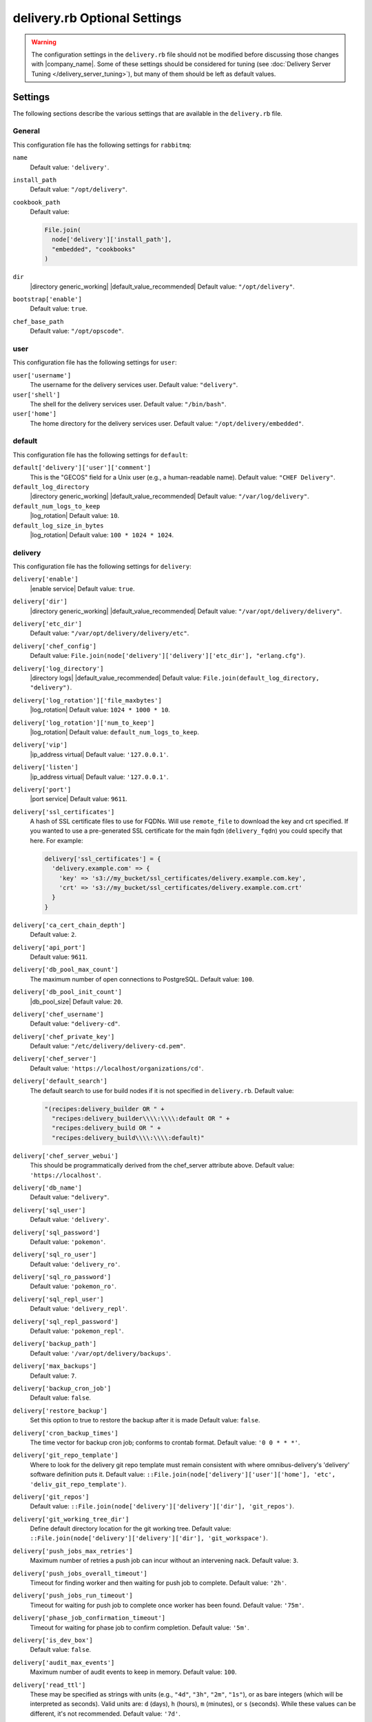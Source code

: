 =====================================================
delivery.rb Optional Settings 
=====================================================

.. warning:: The configuration settings in the ``delivery.rb`` file should not be modified before discussing those changes with |company_name|. Some of these settings should be considered for tuning (see :doc:`Delivery Server Tuning </delivery_server_tuning>`), but many of them should be left as default values.

Settings
=====================================================
The following sections describe the various settings that are available in the ``delivery.rb`` file.

General
-----------------------------------------------------
This configuration file has the following settings for ``rabbitmq``:

``name``
   Default value: ``'delivery'``.

``install_path``
   Default value: ``"/opt/delivery"``.

``cookbook_path``
   Default value:

   .. code-block:: ruby

      File.join(
        node['delivery']['install_path'],
        "embedded", "cookbooks"
      )

``dir``
   |directory generic_working| |default_value_recommended| Default value: ``"/opt/delivery"``.

``bootstrap['enable']``
   Default value: ``true``.

``chef_base_path``
   Default value: ``"/opt/opscode"``.

user
-----------------------------------------------------
This configuration file has the following settings for ``user``:

``user['username']``
   The username for the delivery services user. Default value: ``"delivery"``.

``user['shell']``
   The shell for the delivery services user. Default value: ``"/bin/bash"``.

``user['home']``
   The home directory for the delivery services user. Default value: ``"/opt/delivery/embedded"``.

default
-----------------------------------------------------
This configuration file has the following settings for ``default``:

``default['delivery']['user']['comment']``
   This is the "GECOS" field for a Unix user (e.g., a human-readable name). Default value: ``"CHEF Delivery"``.

``default_log_directory``
   |directory generic_working| |default_value_recommended| Default value: ``"/var/log/delivery"``.

``default_num_logs_to_keep``
   |log_rotation| Default value: ``10``.

``default_log_size_in_bytes``
   |log_rotation| Default value: ``100 * 1024 * 1024``.

delivery
-----------------------------------------------------
This configuration file has the following settings for ``delivery``:

``delivery['enable']``
   |enable service| Default value: ``true``.

``delivery['dir']``
   |directory generic_working| |default_value_recommended| Default value: ``"/var/opt/delivery/delivery"``.

``delivery['etc_dir']``
   Default value: ``"/var/opt/delivery/delivery/etc"``.

``delivery['chef_config']``
   Default value: ``File.join(node['delivery']['delivery']['etc_dir'], "erlang.cfg")``.

``delivery['log_directory']``
   |directory logs| |default_value_recommended| Default value: ``File.join(default_log_directory, "delivery")``.

``delivery['log_rotation']['file_maxbytes']``
   |log_rotation| Default value: ``1024 * 1000 * 10``.

``delivery['log_rotation']['num_to_keep']``
   |log_rotation| Default value: ``default_num_logs_to_keep``.

``delivery['vip']``
   |ip_address virtual| Default value: ``'127.0.0.1'``.

``delivery['listen']``
   |ip_address virtual| Default value: ``'127.0.0.1'``.

``delivery['port']``
   |port service| Default value: ``9611``.

``delivery['ssl_certificates']``
   A hash of SSL certificate files to use for FQDNs. Will use ``remote_file`` to download the key and crt specified. If you wanted to use a pre-generated SSL certificate for the main fqdn (``delivery_fqdn``) you could specify that here. For example:

   .. code-block:: ruby

      delivery['ssl_certificates'] = {
        'delivery.example.com' => {
          'key' => 's3://my_bucket/ssl_certificates/delivery.example.com.key',
          'crt' => 's3://my_bucket/ssl_certificates/delivery.example.com.crt'
        }
      }

``delivery['ca_cert_chain_depth']``
   Default value: ``2``.

``delivery['api_port']``
   Default value: ``9611``.

``delivery['db_pool_max_count']``
   The maximum number of open connections to PostgreSQL. Default value: ``100``.

``delivery['db_pool_init_count']``
   |db_pool_size| Default value: ``20``.

``delivery['chef_username']``
   Default value: ``"delivery-cd"``.

``delivery['chef_private_key']``
   Default value: ``"/etc/delivery/delivery-cd.pem"``.

``delivery['chef_server']``
   Default value: ``'https://localhost/organizations/cd'``.

``delivery['default_search']``
   The default search to use for build nodes if it is not specified in ``delivery.rb``. Default value:

   .. code-block:: ruby

      "(recipes:delivery_builder OR " +
        "recipes:delivery_builder\\\\:\\\\:default OR " +
        "recipes:delivery_build OR " +
        "recipes:delivery_build\\\\:\\\\:default)"

``delivery['chef_server_webui']``
   This should be programmatically derived from the chef_server attribute above. Default value: ``'https://localhost'``.

``delivery['db_name']``
   Default value: ``"delivery"``.

``delivery['sql_user']``
   Default value: ``'delivery'``.

``delivery['sql_password']``
   Default value: ``'pokemon'``.

``delivery['sql_ro_user']``
   Default value: ``'delivery_ro'``.

``delivery['sql_ro_password']``
   Default value: ``'pokemon_ro'``.

``delivery['sql_repl_user']``
   Default value: ``'delivery_repl'``.

``delivery['sql_repl_password']``
   Default value: ``'pokemon_repl'``.

``delivery['backup_path']``
   Default value: ``'/var/opt/delivery/backups'``.

``delivery['max_backups']``
   Default value: ``7``.

``delivery['backup_cron_job']``
   Default value: ``false``.

``delivery['restore_backup']``
   Set this option to true to restore the backup after it is made Default value: ``false``.

``delivery['cron_backup_times']``
   The time vector for backup cron job; conforms to crontab format. Default value: ``'0 0 * * *'``.

``delivery['git_repo_template']``
   Where to look for the delivery git repo template must remain consistent with where omnibus-delivery's 'delivery' software definition puts it. Default value: ``::File.join(node['delivery']['user']['home'], 'etc', 'deliv_git_repo_template')``.

``delivery['git_repos']``
   Default value: ``::File.join(node['delivery']['delivery']['dir'], 'git_repos')``.

``delivery['git_working_tree_dir']``
   Define default directory location for the git working tree. Default value: ``::File.join(node['delivery']['delivery']['dir'], 'git_workspace')``.

``delivery['push_jobs_max_retries']``
   Maximum number of retries a push job can incur without an intervening nack. Default value: ``3``.

``delivery['push_jobs_overall_timeout']``
   Timeout for finding worker and then waiting for push job to complete. Default value: ``'2h'``.

``delivery['push_jobs_run_timeout']``
   Timeout for waiting for push job to complete once worker has been found. Default value: ``'75m'``.

``delivery['phase_job_confirmation_timeout']``
   Timeout for waiting for phase job to confirm completion. Default value: ``'5m'``.

``delivery['is_dev_box']``
   Default value: ``false``.

``delivery['audit_max_events']``
   Maximum number of audit events to keep in memory. Default value: ``100``.

``delivery['read_ttl']``
   These may be specified as strings with units (e.g., ``"4d"``, ``"3h"``, ``"2m"``, ``"1s"``), or as bare integers (which will be interpreted as seconds). Valid units are: ``d`` (days), ``h`` (hours), ``m`` (minutes), or ``s`` (seconds). While these values can be different, it's not recommended. Default value: ``'7d'``.

``delivery['write_ttl']``
   These may be specified as strings with units (e.g., ``"4d"``, ``"3h"``, ``"2m"``, ``"1s"``), or as bare integers (which will be interpreted as seconds). Valid units are: ``d`` (days), ``h`` (hours), ``m`` (minutes), or ``s`` (seconds). While these values can be different, it's not recommended. Default value: ``'7d'``.

``delivery['ldap_hosts']``
   |ldap host| Default value: ``[]``.

``delivery['ldap_port']``
   |ldap port| Default value: ``3269``.

``delivery['ldap_timeout']``
   Default value: ``5000``.

``delivery['ldap_base_dn']``
   |ldap base_dn| Default value: ``"OU=Employees,OU=Domain users,DC=examplecorp,DC=com"``.

``delivery['ldap_bind_dn']``
   |ldap bind_dn| Default value: ``"ldapbind"``.

``delivery['ldap_bind_dn_password']``
   |ldap bind_password| Default value: ``"secret123"``.

``delivery['ldap_encryption']``
   Default value: ``"start_tls"``.

``delivery['ldap_attr_login']``
   The attribute that maps to a user's unique logon name. This is the attribute used for searching and will be used to map a user name into Delivery. Default value: ``'sAMAccountName'``.

``delivery['ldap_attr_mail']``
   The attribute that maps to user email address. Default value: ``'mail'``.

``delivery['ldap_attr_full_name']``
   The attribute that contains a full or display name for a user. Default value: ``'fullName'``.

``delivery['primary']``
   Default value: ``true``.

``delivery['primary_ip']``
   Default value: ``nil``.

``delivery['standby_ip']``
   Default value: ``nil``.

``delivery['use_ssl_termination']``
   Default value: ``false``.


delivery_web
-----------------------------------------------------
This configuration file has the following settings for ``delivery_web``:

``delivery_web['etc_dir']``
   |directory generic_working| |default_value_recommended| Default value: ``"/var/opt/delivery/delivery_web/etc"``.

``delivery_web['external_auth']``
   Default value: ``false``.

``delivery_web['password_recovery_url']``
   Default value: ``"http://google.com"``.

``delivery_web['build_version']``
   Default value: ``"0.0.1"``.

``delivery_web['api_version']``
   Default value: ``"v0"``.

``delivery_web['embedly_api_key']``
   Default value: ``"e0435c6ccfd74dfaacf7dfc987c9a7fa"``.

``delivery_web['root']``
   A hook to re-home the web ui for development and testing. Default value:

   .. code-block:: ruby

      "#{node['delivery']['install_path']}/embedded/service/delivery_web"

lsyncd
-----------------------------------------------------
This configuration file has the following settings for ``lsyncd``:

``lsyncd['enable']``
   |enable service| Default value: ``true``.

``lsyncd['dir']``
   |directory generic_working| |default_value_recommended| Default value: ``"/var/opt/delivery/lsyncd"``.

``lsyncd['log_directory']``
   |directory logs| |default_value_recommended| Default value: ``File.join(default_log_directory, "lsyncd")``.

``lsyncd['log_rotation']['file_maxbytes']``
   |log_rotation| Default value: ``default_log_size_in_bytes``.

``lsyncd['log_rotation']['num_to_keep']``
   |log_rotation| Default value: ``default_num_logs_to_keep``.

``lsyncd['user']``
   Default value: ``node['delivery']['user']['username']``.

``lsyncd['ssh_key']``
   Default value: ``"#{node['delivery']['user']['home']}/.ssh/id_rsa"``.

postgresql
-----------------------------------------------------
This configuration file has the following settings for ``postgresql``:

``postgresql['version']``
   |version postgresql| Default value: ``"9.2"``.

``postgresql['enable']``
   |enable service| Default value: ``true``.

``postgresql['ha']``
   |use ha| |ha true| Default value: ``false``.

``postgresql['dir']``
   |directory generic_working| |default_value_recommended| Default value: ``"/var/opt/delivery/postgresql/#{node['delivery']['postgresql']['version']}"``.

``postgresql['data_dir']``
   |directory generic_data| |default_value_recommended| Default value: ``"/var/opt/delivery/postgresql/#{node['delivery']['postgresql']['version']}/data"``.

``postgresql['log_directory']``
   |directory logs| |default_value_recommended| Default value: ``File.join(default_log_directory, "postgresql/#{node['delivery']['postgresql']['version']}")``.

``postgresql['log_rotation']['file_maxbytes']``
   |log_rotation| Default value: ``default_log_size_in_bytes``.

``postgresql['log_rotation']['num_to_keep']``
   |log_rotation| Default value: ``default_num_logs_to_keep``.

``postgresql['username']``
   |name user postgresql| Default value: ``"chef-pgsql"``.

``postgresql['sql_user']``
   Default value: ``"chef"``.

``postgresql['shell']``
   Default value: ``"/bin/bash"``.

``postgresql['home']``
   |directory postgresql_home| Default value: ``"/var/opt/delivery/postgresql"``.

``postgresql['user_path']``
   Default value: ``"/opt/delivery/embedded/bin:/opt/delivery/bin:$PATH"``.

``postgresql['sql_password']``
   |password postgresql_user| Default value: ``"snakepliskin"``.

``postgresql['sql_ro_user']``
   Default value: ``"chef_ro"``.

``postgresql['sql_ro_password']``
   Default value: ``"shmunzeltazzen"``.

``postgresql['vip']``
   |ip_address virtual| Default value: ``"127.0.0.1"``.

``postgresql['port']``
   |port service| Default value: ``5432``.

``postgresql['listen_address']``
   |port listen_postgresql| Default value: ``'localhost'``.

``postgresql['max_connections']``
   |max_connections| Default value: ``350``.

``postgresql['md5_auth_cidr_addresses']``
   |md5_auth_cidr_addresses| Default value: ``[ ]``.

``postgresql['trust_auth_cidr_addresses']``
   |trust_auth_cidr_addresses| See ``md5_auth_cidr_addresses``. Default value: ``[ '127.0.0.1/32', '::1/128' ]``.

``postgresql['shmmax']``
   |postgresql shmax| Default value: ``17179869184``.

``postgresql['shmall']``
   |postgresql shmall| Default value: ``4194304``.

``postgresql['shared_buffers']``
   |shared_buffers postgresql| Default value:

   .. code-block:: ruby

      "#{(node['memory']['total'].to_i / 4) / (1024)}MB"

``postgresql['work_mem']``
   |work_mem| Default value: ``"8MB"``.

``postgresql['effective_cache_size']``
   |effective_cache_size postgresql| Default value: ``"128MB"``.

``postgresql['checkpoint_segments']``
   |checkpoint_segments| Default value: ``3``.

``postgresql['checkpoint_timeout']``
   |checkpoint_timeout| Default value: ``"5min"``.

``postgresql['checkpoint_completion_target']``
   |checkpoint_completion_target| Default value: ``0.5``.

``postgresql['checkpoint_warning']``
   |checkpoint_warning| Default value: ``"30s"``.

``postgresql['debug']``
   Default value: ``false``.

ssh_git
-----------------------------------------------------
This configuration file has the following settings for ``ssh_git``:

``ssh_git['hostname']``
   Default value: ``nil``.

``ssh_git['port']``
   |port service| Default value: ``8989``.

``ssh_git['keys_dir']``
   |directory generic_working| |default_value_recommended| Default value: ``"#{node['delivery']['delivery']['etc_dir']}/ssh_git_server_keys".``

elasticsearch
-----------------------------------------------------
This configuration file has the following settings for ``elasticsearch``:

``elasticsearch['home']``
   Default value: ``"#{node['delivery']['user']['home']}/elasticsearch"``.

``elasticsearch['config_directory']``
   |directory generic_working| |default_value_recommended| Default value: ``"/var/opt/delivery/elasticsearch/conf"``.

``elasticsearch['log_directory']``
   |directory logs| |default_value_recommended| Default value: ``File.join(default_log_directory, "elasticsearch")``.

``elasticsearch['log_rotation']['file_maxbytes']``
   |log_rotation| Default value: ``default_log_size_in_bytes``.

``elasticsearch['log_rotation']['num_to_keep']``
   |log_rotation| Default value: ``default_num_logs_to_keep``.

``elasticsearch['memory']``
   Default value: ``"#{(node.memory.total.to_i * 0.4 ).floor / 1024}m"``.

logstash
-----------------------------------------------------
This configuration file has the following settings for ``logstash``:

``logstash['config_dir']``
   |directory generic_working| |default_value_recommended| Default value: ``"/var/opt/delivery/logstash"``.

``logstash['log_directory']``
   |directory logs| |default_value_recommended| Default value: ``File.join(default_log_directory, "logstash")``.

``logstash['log_rotation']['file_maxbytes']``
   |log_rotation| Default value: ``default_log_size_in_bytes``.

``logstash['log_rotation']['num_to_keep']``
   |log_rotation| Default value: ``default_num_logs_to_keep``.

``logstash['port']``
   |port service| Default value: ``8080``.

``logstash['filebeats']['port']``
   Default value: 5044.

kibana
-----------------------------------------------------
This configuration file has the following settings for ``kibana``:

``kibana['log_directory']``
   |directory logs| |default_value_recommended| Default value: ``File.join(default_log_directory, "kibana")``.

``kibana['log_rotation']['file_maxbytes']``
   |log_rotation| Default value: ``default_log_size_in_bytes``.

``kibana['log_rotation']['num_to_keep']``
   |log_rotation| Default value: ``default_num_logs_to_keep``.

``kibana['conf_dir']``
   |directory generic_working| |default_value_recommended| Default value: ``'/var/opt/delivery/kibana/'``.

``kibana['port']``
   |port service| Default value: ``5601``.

rabbitmq
-----------------------------------------------------
This configuration file has the following settings for ``rabbitmq``:

``rabbitmq['dir']``
   |directory generic_working| |default_value_recommended| Default value: ``'/var/opt/delivery/rabbitmq'``.

``rabbitmq['data_dir']``
   |directory generic_data| |default_value_recommended| Default value: ``'/var/opt/delivery/rabbitmq/db'``.

``rabbitmq['log_directory']``
   |directory logs| |default_value_recommended| Default value: ``File.join(default_log_directory, "rabbitmq")``.

``rabbitmq['log_rotation']['file_maxbytes']``
   |log_rotation| Default value: ``default_log_size_in_bytes``.

``rabbitmq['log_rotation']['num_to_keep']``
   |log_rotation| Default value: ``default_num_logs_to_keep``.

``rabbitmq['password']``
   |password rabbitmq| Default value: ``'chefrocks'``.

``rabbitmq['node_ip_address']``
   |ip_address rabbitmq| Default value: ``'0.0.0.0'``.

``rabbitmq['port']``
   |port service| Default value: ``'5672'``.

``rabbitmq['nodename']``
   |name node| Default value: ``'rabbit@localhost'``.

``rabbitmq['vip']``
   |ip_address virtual| Default value: ``'127.0.0.1'``.

``rabbitmq['env_path']``
   Default value: ``'/opt/delivery/bin:/opt/delivery/embedded/bin:/usr/bin:/bin'``.

``rabbitmq['management_user']``
   |rabbitmq management_user| Default value: ``'rabbitmgmt'``.

``rabbitmq['management_password']``
   |rabbitmq management_password| Default value: ``'chefrocks'``.

``rabbitmq['management_port']``
   |rabbitmq management_port| Default value: ``15672``.

``rabbitmq['management_enabled']``
   |rabbitmq management_enabled| Default value: ``true``.

lb
-----------------------------------------------------
This configuration file has the following settings for ``lb``:

``lb['debug']``
   Default value: ``false``.

nginx
-----------------------------------------------------
This configuration file has the following settings for ``nginx``:

``nginx['enable']``
   |enable service| Default value: ``true``.

``nginx['ha']``
   |use ha| |ha true| Default value: ``false``.

``nginx['dir']``
   |directory generic_working| |default_value_recommended| Default value: ``"/var/opt/delivery/nginx"``.

``nginx['fqdns']``
   All the FQDNs that Nginx will respond to. Default value: ``[]``.

``nginx['log_directory']``
   |directory logs| |default_value_recommended| Default value: ``File.join(default_log_directory, "nginx")``.

``nginx['log_rotation']['file_maxbytes']``
   |log_rotation| Default value: ``default_log_size_in_bytes``.

``nginx['log_rotation']['num_to_keep']``
   |log_rotation| Default value: ``default_num_logs_to_keep``.

``nginx['ssl_port']``
   Default value: ``443``.

``nginx['enable_non_ssl']``
   |enable non_ssl| Default value: ``false``.

``nginx['non_ssl_port']``
   |port non_ssl_nginx| Default value: ``80``. Use ``nginx['enable_non_ssl']`` to enable or disable |ssl| redirects on this port number. Set to ``false`` to disable non-SSL connections.

``nginx['server_name']``
   |server_fqdn| Default value: ``node['delivery']['fqdn']``.

``nginx['ssl_protocols']``
   |version protocols_ssl| For the highest possible security, disable |ssl| 3.0 and allow only TLS:

   .. code-block:: ruby

      nginx['ssl_protocols'] = 'TLSv1 TLSv1.1 TLSv1.2'

   Default value: Default value: ``"SSLv3 TLSv1"``.

``nginx['ssl_ciphers']``
   |ssl_ciphers| To favor AES256 with ECDHE forward security, drop the ``RC4-SHA:RC4-MD5:RC4:RSA`` prefix. See `this link <https://wiki.mozilla.org/Security/Server_Side_TLS>`__ for more information. Default value: ``"RC4-SHA:RC4-MD5:RC4:RSA:HIGH:MEDIUM:!LOW:!kEDH:!aNULL:!ADH:!eNULL:!EXP:!SSLv2:!SEED:!CAMELLIA:!PSK"``.

``nginx['ssl_certificate']``
   |ssl_certificate| Default value: created automatically during setup.

``nginx['ssl_certificate_key']``
   |ssl_certificate key| Default value: created automatically during setup.

``nginx['ssl_country_name']``
   |nginx ssl_country_name| Default value: "US".

``nginx['ssl_state_name']``
   |nginx ssl_state_name| Default value: "WA".

``nginx['ssl_locality_name']``
   |nginx ssl_locality_name| Default value: "Seattle".

``nginx['ssl_company_name']``
   |nginx ssl_company_name| Default value: "Chef".

``nginx['ssl_organizational_unit_name']``
   |nginx ssl_organizational_unit_name| Default value: "Engineering".

``nginx['ssl_email_address']``
   |nginx ssl_email_address| Default value: ``"delivery@getchef.com"``.

``nginx['worker_processes']``
   |worker_processes| Use with ``nginx['worker_connections']`` to determine the maximum number of allowed clients. Default value: ``node['cpu']['total'].to_i``.

``nginx['worker_connections']``
   |worker_connections| Use with ``nginx['worker_processes']`` to determine the maximum number of allowed clients. Default value: ``10240``.

``nginx['sendfile']``
   |use sendfile| Possible values: ``on`` or ``off``. Default value: ``'on'``.

``nginx['tcp_nopush']``
   |use tcpip| Possible values: ``on`` or ``off``. Default value: ``'on'``.

``nginx['tcp_nodelay']``
   |use nagle| Possible values: ``on`` or ``off``. Default value: ``'on'``.

``nginx['gzip']``
   |enable gzip| Possible values: ``on`` or ``off``. Default value: ``'on'``.

``nginx['gzip_http_version']``
   |gzip http_version| Possible values: ``1.0`` or ``1.1``. Default value: ``"1.0"``.

``nginx['gzip_comp_level']``
   |gzip compression_level| Possible values: any integer between ``1`` and ``9`` (inclusive). Default value: ``"2"``.

``nginx['gzip_proxied']``
   |gzip proxied| Possible values: ``any`` (gzip everything), ``auth``, ``expired``, ``no-cache``, ``no-store``, ``no_etag``, ``no_last_modified``, ``off``, or ``private``. Default value: `"any"`.

``nginx['gzip_types']``
   |gzip types| Default value:

   .. code-block:: ruby

      [ "text/plain", "text/css",
        "application/x-javascript", "text/xml",
        "application/javascript", "application/xml",
        "application/xml+rss", "text/javascript",
        "application/json" ]
      ]

``nginx['keepalive_timeout']``
   |worker_max_keepalive| Default value: ``65``.

``nginx['client_max_body_size']``
   |nginx client_max_body_size| Default value: ``'250m'``.

``nginx['cache_max_size']``
   |nginx cache_max_size| Default value: ``'5000m'``.

java
-----------------------------------------------------
This configuration file has the following settings for ``java``:

``java['java_home']``
   Default value: ``"#{node['delivery']['install_path']}/embedded/jre/bin"``.

admin
-----------------------------------------------------
This configuration file has the following settings for ``admin``:

``admin['account_name']``
   Default value: ``'admin'``.

``admin['full_name']``
   Default value: ``'Chef Delivery Administrator'``.

``admin['email']``
   Default value: ``'admin@example.com'``.

``admin['password']``
   Default value: ``'snakes'``.

git
-----------------------------------------------------
This configuration file has the following settings for ``git``:

``git['username']``
   Default value: ``"git"``.

``git['home']``
   Default value: ``"/var/opt/delivery/home/git"``.

``git['ssh_dir']``
   Default value: ``git['home'] + "/.ssh"``.

``git['authkeys']``
   Default value: ``git['ssh_dir'] + "/authorized_keys"``.

``git['shell']``
   Default value: ``"/opt/delivery/embedded/bin/git-shell"``.

deliv_notify
-----------------------------------------------------
This configuration file has the following settings for ``deliv_notify``:

``deliv_notify['config']``
   Default value: ``[]``.